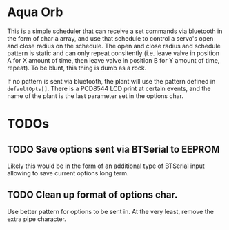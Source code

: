 * Aqua Orb
This is a simple scheduler that can receive a set commands via bluetooth in the form of char a array, and use that schedule to control a servo's open and close radius on the schedule. The open and close radius and schedule pattern is static and can only repeat consitently (i.e. leave valve in position A for X amount of time, then leave valve in position B for Y amount of time, repeat). To be blunt, this thing is dumb as a rock.

If no pattern is sent via bluetooth, the plant will use the pattern defined in ~defaultOpts[]~. There is a PCD8544 LCD print at certain events, and the name of the plant is the last parameter set in the options char.

* TODOs
** TODO Save options sent via BTSerial to EEPROM
Likely this would be in the form of an additional type of BTSerial input allowing to save current options long term.
** TODO Clean up format of options char. 
Use better pattern for options to be sent in. At the very least, remove the extra pipe character.
